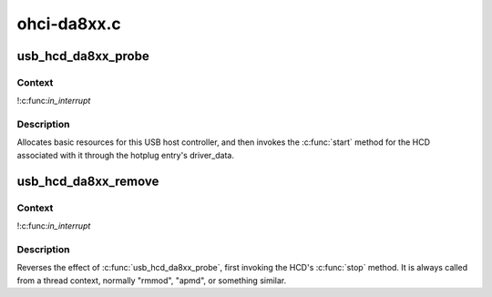 .. -*- coding: utf-8; mode: rst -*-

============
ohci-da8xx.c
============


.. _`usb_hcd_da8xx_probe`:

usb_hcd_da8xx_probe
===================

.. c:function:: int usb_hcd_da8xx_probe (const struct hc_driver *driver, struct platform_device *pdev)

    initialize DA8xx-based HCDs

    :param const struct hc_driver \*driver:

        *undescribed*

    :param struct platform_device \*pdev:

        *undescribed*



.. _`usb_hcd_da8xx_probe.context`:

Context
-------

!:c:func:`in_interrupt`



.. _`usb_hcd_da8xx_probe.description`:

Description
-----------

Allocates basic resources for this USB host controller, and
then invokes the :c:func:`start` method for the HCD associated with it
through the hotplug entry's driver_data.



.. _`usb_hcd_da8xx_remove`:

usb_hcd_da8xx_remove
====================

.. c:function:: void usb_hcd_da8xx_remove (struct usb_hcd *hcd, struct platform_device *pdev)

    shutdown processing for DA8xx-based HCDs

    :param struct usb_hcd \*hcd:

        *undescribed*

    :param struct platform_device \*pdev:

        *undescribed*



.. _`usb_hcd_da8xx_remove.context`:

Context
-------

!:c:func:`in_interrupt`



.. _`usb_hcd_da8xx_remove.description`:

Description
-----------

Reverses the effect of :c:func:`usb_hcd_da8xx_probe`, first invoking
the HCD's :c:func:`stop` method.  It is always called from a thread
context, normally "rmmod", "apmd", or something similar.

